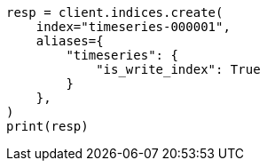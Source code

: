 // This file is autogenerated, DO NOT EDIT
// ilm/ilm-tutorial.asciidoc:378

[source, python]
----
resp = client.indices.create(
    index="timeseries-000001",
    aliases={
        "timeseries": {
            "is_write_index": True
        }
    },
)
print(resp)
----
